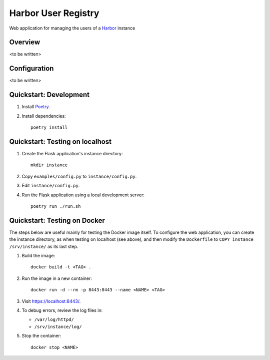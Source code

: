 Harbor User Registry
====================

Web application for managing the users of a Harbor_ instance

.. _Harbor: https://goharbor.io/


Overview
--------

<to be written>


Configuration
-------------

<to be written>


Quickstart: Development
-----------------------

1. Install `Poetry <https://python-poetry.org/>`_.

2. Install dependencies::

     poetry install


Quickstart: Testing on localhost
--------------------------------

1. Create the Flask application's instance directory::

     mkdir instance

2. Copy ``examples/config.py`` to ``instance/config.py``.

3. Edit ``instance/config.py``.

4. Run the Flask application using a local development server::

     poetry run ./run.sh


Quickstart: Testing on Docker
-----------------------------

The steps below are useful mainly for testing the Docker image itself. To
configure the web application, you can create the instance directory, as
when testing on localhost (see above), and then modify the ``Dockerfile`` to
``COPY instance /srv/instance/`` as its last step.

1. Build the image::

     docker build -t <TAG> .

2. Run the image in a new container::

     docker run -d --rm -p 8443:8443 --name <NAME> <TAG>

3. Visit `<https://localhost:8443/>`_.

4. To debug errors, review the log files in:

   * ``/var/log/httpd/``
   * ``/srv/instance/log/``

5. Stop the container::

     docker stop <NAME>
